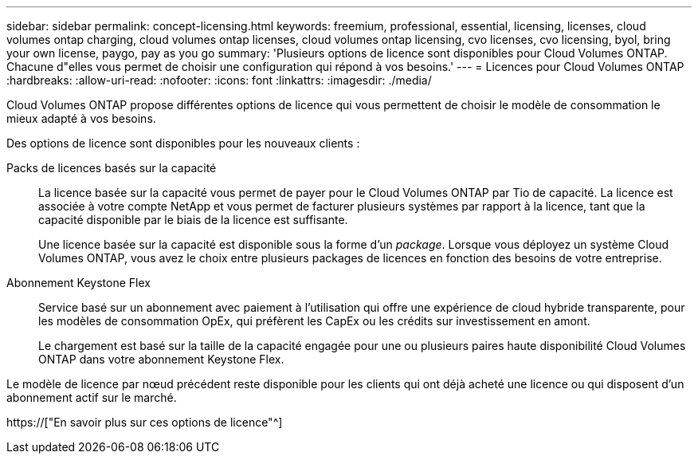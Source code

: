 ---
sidebar: sidebar 
permalink: concept-licensing.html 
keywords: freemium, professional, essential, licensing, licenses, cloud volumes ontap charging, cloud volumes ontap licenses, cloud volumes ontap licensing, cvo licenses, cvo licensing, byol, bring your own license, paygo, pay as you go 
summary: 'Plusieurs options de licence sont disponibles pour Cloud Volumes ONTAP. Chacune d"elles vous permet de choisir une configuration qui répond à vos besoins.' 
---
= Licences pour Cloud Volumes ONTAP
:hardbreaks:
:allow-uri-read: 
:nofooter: 
:icons: font
:linkattrs: 
:imagesdir: ./media/


[role="lead"]
Cloud Volumes ONTAP propose différentes options de licence qui vous permettent de choisir le modèle de consommation le mieux adapté à vos besoins.

Des options de licence sont disponibles pour les nouveaux clients :

Packs de licences basés sur la capacité:: La licence basée sur la capacité vous permet de payer pour le Cloud Volumes ONTAP par Tio de capacité. La licence est associée à votre compte NetApp et vous permet de facturer plusieurs systèmes par rapport à la licence, tant que la capacité disponible par le biais de la licence est suffisante.
+
--
Une licence basée sur la capacité est disponible sous la forme d'un _package_. Lorsque vous déployez un système Cloud Volumes ONTAP, vous avez le choix entre plusieurs packages de licences en fonction des besoins de votre entreprise.

--
Abonnement Keystone Flex:: Service basé sur un abonnement avec paiement à l'utilisation qui offre une expérience de cloud hybride transparente, pour les modèles de consommation OpEx, qui préfèrent les CapEx ou les crédits sur investissement en amont.
+
--
Le chargement est basé sur la taille de la capacité engagée pour une ou plusieurs paires haute disponibilité Cloud Volumes ONTAP dans votre abonnement Keystone Flex.

--


Le modèle de licence par nœud précédent reste disponible pour les clients qui ont déjà acheté une licence ou qui disposent d'un abonnement actif sur le marché.

https://["En savoir plus sur ces options de licence"^]
